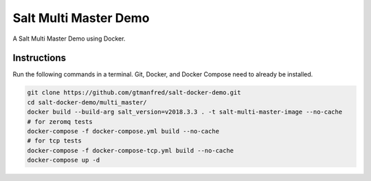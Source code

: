 ======================
Salt Multi Master Demo
======================

A Salt Multi Master Demo using Docker.


Instructions
============

Run the following commands in a terminal. Git, Docker, and Docker Compose need
to already be installed.

.. code-block:: bash

    git clone https://github.com/gtmanfred/salt-docker-demo.git
    cd salt-docker-demo/multi_master/
    docker build --build-arg salt_version=v2018.3.3 . -t salt-multi-master-image --no-cache
    # for zeromq tests
    docker-compose -f docker-compose.yml build --no-cache
    # for tcp tests
    docker-compose -f docker-compose-tcp.yml build --no-cache
    docker-compose up -d

